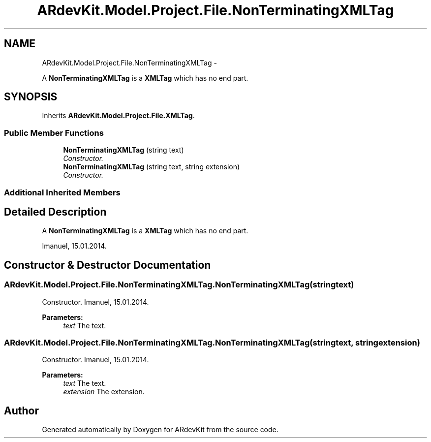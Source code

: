 .TH "ARdevKit.Model.Project.File.NonTerminatingXMLTag" 3 "Sat Mar 1 2014" "Version 0.2" "ARdevKit" \" -*- nroff -*-
.ad l
.nh
.SH NAME
ARdevKit.Model.Project.File.NonTerminatingXMLTag \- 
.PP
A \fBNonTerminatingXMLTag\fP is a \fBXMLTag\fP which has no end part\&.  

.SH SYNOPSIS
.br
.PP
.PP
Inherits \fBARdevKit\&.Model\&.Project\&.File\&.XMLTag\fP\&.
.SS "Public Member Functions"

.in +1c
.ti -1c
.RI "\fBNonTerminatingXMLTag\fP (string text)"
.br
.RI "\fIConstructor\&. \fP"
.ti -1c
.RI "\fBNonTerminatingXMLTag\fP (string text, string extension)"
.br
.RI "\fIConstructor\&. \fP"
.in -1c
.SS "Additional Inherited Members"
.SH "Detailed Description"
.PP 
A \fBNonTerminatingXMLTag\fP is a \fBXMLTag\fP which has no end part\&. 

Imanuel, 15\&.01\&.2014\&. 
.SH "Constructor & Destructor Documentation"
.PP 
.SS "ARdevKit\&.Model\&.Project\&.File\&.NonTerminatingXMLTag\&.NonTerminatingXMLTag (stringtext)"

.PP
Constructor\&. Imanuel, 15\&.01\&.2014\&. 
.PP
\fBParameters:\fP
.RS 4
\fItext\fP The text\&. 
.RE
.PP

.SS "ARdevKit\&.Model\&.Project\&.File\&.NonTerminatingXMLTag\&.NonTerminatingXMLTag (stringtext, stringextension)"

.PP
Constructor\&. Imanuel, 15\&.01\&.2014\&. 
.PP
\fBParameters:\fP
.RS 4
\fItext\fP The text\&. 
.br
\fIextension\fP The extension\&. 
.RE
.PP


.SH "Author"
.PP 
Generated automatically by Doxygen for ARdevKit from the source code\&.
